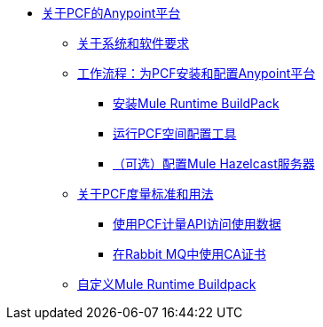 // Pivotal Cloud Foundry TOC文件的Anypoint平台

*  link:/anypoint-platform-pcf/v/1.5/index[关于PCF的Anypoint平台]
**  link:/anypoint-platform-pcf/v/1.5/pcf-system-requirements[关于系统和软件要求]
**  link:/anypoint-platform-pcf/v/1.5/pcf-workflow[工作流程：为PCF安装和配置Anypoint平台]
***  link:/anypoint-platform-pcf/v/1.5/pcf-mule-runtime-buildpack[安装Mule Runtime BuildPack]
***  link:/anypoint-platform-pcf/v/1.5/pcf-space-config[运行PCF空间配置工具]
***  link:/anypoint-platform-pcf/v/1.5/pcf-mule-hazelcast[（可选）配置Mule Hazelcast服务器]
**  link:/anypoint-platform-pcf/v/1.5/pcf-metering-about[关于PCF度量标准和用法]
***  link:/anypoint-platform-pcf/v/1.5/pcf-metering[使用PCF计量API访问使用数据]
***  link:/anypoint-platform-pcf/v/1.5/pcf-conf-rabbit-ca-cert[在Rabbit MQ中使用CA证书]
**  link:/anypoint-platform-pcf/v/1.5/pcf-buildpack-customize[自定义Mule Runtime Buildpack]
